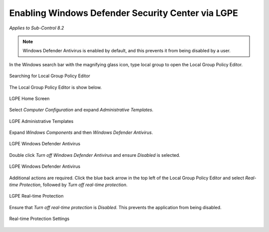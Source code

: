 Enabling Windows Defender Security Center via LGPE 
==================================================================================
*Applies to Sub-Control 8.2* 

.. note::

	Windows Defender Antivirus is enabled by default, and this prevents it from being disabled by a user. 

In the Windows search bar with the magnifying glass icon, type local group to open the Local Group Policy Editor.

.. figure:: _static/SearchingForLocalGroupPolicyEditor.png
   :align: center

   Searching for Local Group Policy Editor 
   
The Local Group Policy Editor is show below. 

.. figure:: _static/LGPEHomeScreen.png
   :align: center

   LGPE Home Screen 
	
Select *Computer Configuration* and expand *Administrative Templates*.

.. figure:: _static/LGPEAdministrativeTemplates.png
   :align: center

   LGPE Administrative Templates 

Expand *Windows Components* and then *Windows Defender Antivirus*. 

.. figure:: _static/LGPEWindowsDefenderAntivirus.png
   :align: center

   LGPE Windows Defender Antivirus

Double click *Turn off Windows Defender Antivirus* and ensure *Disabled* is selected.

.. figure:: _static/WindowsDefenderAntivirusSettings.png
   :align: center

   LGPE Windows Defender Antivirus

Additional actions are required. Click the blue back arrow in the top left of the Local Group Policy Editor and select *Real-time Protection*, followed by *Turn off real-time protection*.

.. figure:: _static/LGPEReal-timeProtection.png
   :align: center

   LGPE Real-time Protection 
   
Ensure that *Turn off real-time protection* is *Disabled*. This prevents the application from being disabled. 

.. figure:: _static/Real-timeProtectionSettings.png
   :align: center

   Real-time Protection Settings 
   